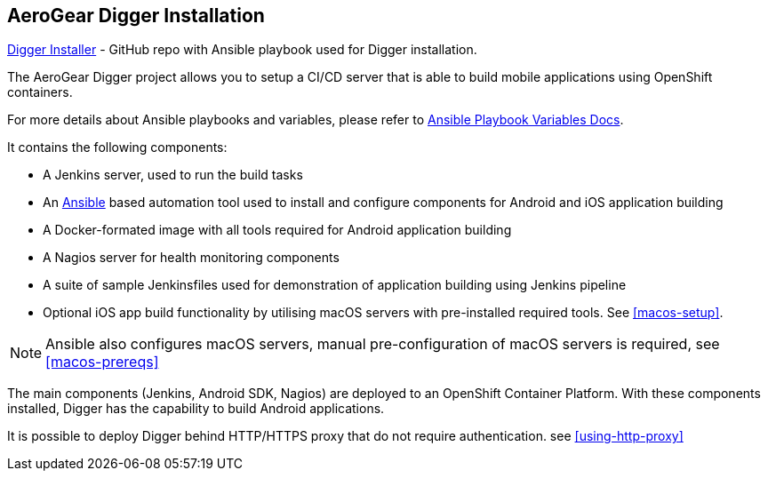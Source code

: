 == AeroGear Digger Installation
//Please DO NOT use 'Overview' as a section heading anywhere http://stylepedia.net/#sect-Red_Hat_Technical_Publications-Writing_Style_Guide-Overall_Book_Design-Unused_Heading_Titles
https://github.com/aerogear/aerogear-digger-installer[Digger Installer^] - GitHub repo with Ansible playbook used for Digger installation.

The AeroGear Digger project allows you to setup a CI/CD server that is able to build mobile applications using OpenShift containers.

For more details about Ansible playbooks and variables, please refer to http://docs.ansible.com/ansible/playbooks_variables.html[Ansible Playbook Variables Docs^].

It contains the following components:

* A Jenkins server, used to run the build tasks
* An http://docs.ansible.com/ansible/index.html[Ansible^] based automation tool used to install and configure components for Android and iOS application building
* A Docker-formated image with all tools required for Android application building
* A Nagios server for health monitoring components 
* A suite of sample Jenkinsfiles used for demonstration of application building using Jenkins pipeline
* Optional iOS app build functionality by utilising macOS servers with pre-installed required tools. See <<macos-setup>>.

NOTE: Ansible also configures macOS servers, manual pre-configuration of macOS servers is required, see <<macos-prereqs>>

The main components (Jenkins, Android SDK, Nagios) are deployed to an OpenShift Container Platform. With these components installed, Digger has the capability to build Android applications. 

It is possible to deploy Digger behind HTTP/HTTPS proxy that do not require authentication. see <<using-http-proxy>>